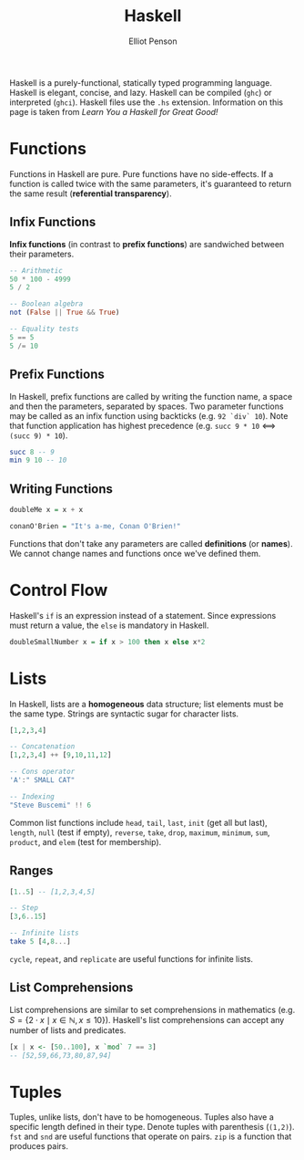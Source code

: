 #+TITLE: Haskell
#+AUTHOR: Elliot Penson

Haskell is a purely-functional, statically typed programming language. Haskell
is elegant, concise, and lazy. Haskell can be compiled (~ghc~) or interpreted
(~ghci~). Haskell files use the ~.hs~ extension. Information on this page is
taken from /Learn You a Haskell for Great Good!/

* Functions

  Functions in Haskell are pure. Pure functions have no side-effects. If a
  function is called twice with the same parameters, it's guaranteed to return
  the same result (*referential transparency*).

** Infix Functions

   *Infix functions* (in contrast to *prefix functions*) are sandwiched between
   their parameters.

   #+BEGIN_SRC haskell
     -- Arithmetic
     50 * 100 - 4999
     5 / 2

     -- Boolean algebra
     not (False || True && True)

     -- Equality tests
     5 == 5
     5 /= 10
   #+END_SRC

** Prefix Functions

   In Haskell, prefix functions are called by writing the function name, a space
   and then the parameters, separated by spaces. Two parameter functions may be
   called as an infix function using backticks (e.g. ~92 `div` 10~). Note that
   function application has highest precedence (e.g. ~succ 9 * 10~ <==>
   ~(succ 9) * 10~).

   #+BEGIN_SRC haskell
     succ 8 -- 9
     min 9 10 -- 10
   #+END_SRC

** Writing Functions

   #+BEGIN_SRC haskell
     doubleMe x = x + x

     conanO'Brien = "It's a-me, Conan O'Brien!"
   #+END_SRC

   Functions that don't take any parameters are called *definitions* (or
   *names*). We cannot change names and functions once we've defined them.

* Control Flow

  Haskell's ~if~ is an expression instead of a statement. Since expressions
  must return a value, the ~else~ is mandatory in Haskell.

  #+BEGIN_SRC haskell
    doubleSmallNumber x = if x > 100 then x else x*2
  #+END_SRC

* Lists

  In Haskell, lists are a *homogeneous* data structure; list elements must be
  the same type. Strings are syntactic sugar for character lists.

  #+BEGIN_SRC haskell
    [1,2,3,4]

    -- Concatenation
    [1,2,3,4] ++ [9,10,11,12]

    -- Cons operator
    'A':" SMALL CAT"

    -- Indexing
    "Steve Buscemi" !! 6
  #+END_SRC

  Common list functions include ~head~, ~tail~, ~last~, ~init~ (get all but
  last), ~length~, ~null~ (test if empty), ~reverse~, ~take~, ~drop~, ~maximum~,
  ~minimum~, ~sum~, ~product~, and ~elem~ (test for membership).

** Ranges

   #+BEGIN_SRC haskell
     [1..5] -- [1,2,3,4,5]

     -- Step
     [3,6..15]

     -- Infinite lists
     take 5 [4,8...]
   #+END_SRC

   ~cycle~, ~repeat~, and ~replicate~ are useful functions for infinite lists.

** List Comprehensions

   List comprehensions are similar to set comprehensions in mathematics (e.g. $S
   = \{2 \cdot x \mid x \in \mathbb{N}, x \leq 10\}$). Haskell's list
   comprehensions can accept any number of lists and predicates.

   #+BEGIN_SRC haskell
     [x | x <- [50..100], x `mod` 7 == 3]
     -- [52,59,66,73,80,87,94]
   #+END_SRC

* Tuples

  Tuples, unlike lists, don't have to be homogeneous. Tuples also have a
  specific length defined in their type. Denote tuples with parenthesis
  (~(1,2)~). ~fst~ and ~snd~ are useful functions that operate on pairs. ~zip~
  is a function that produces pairs.
